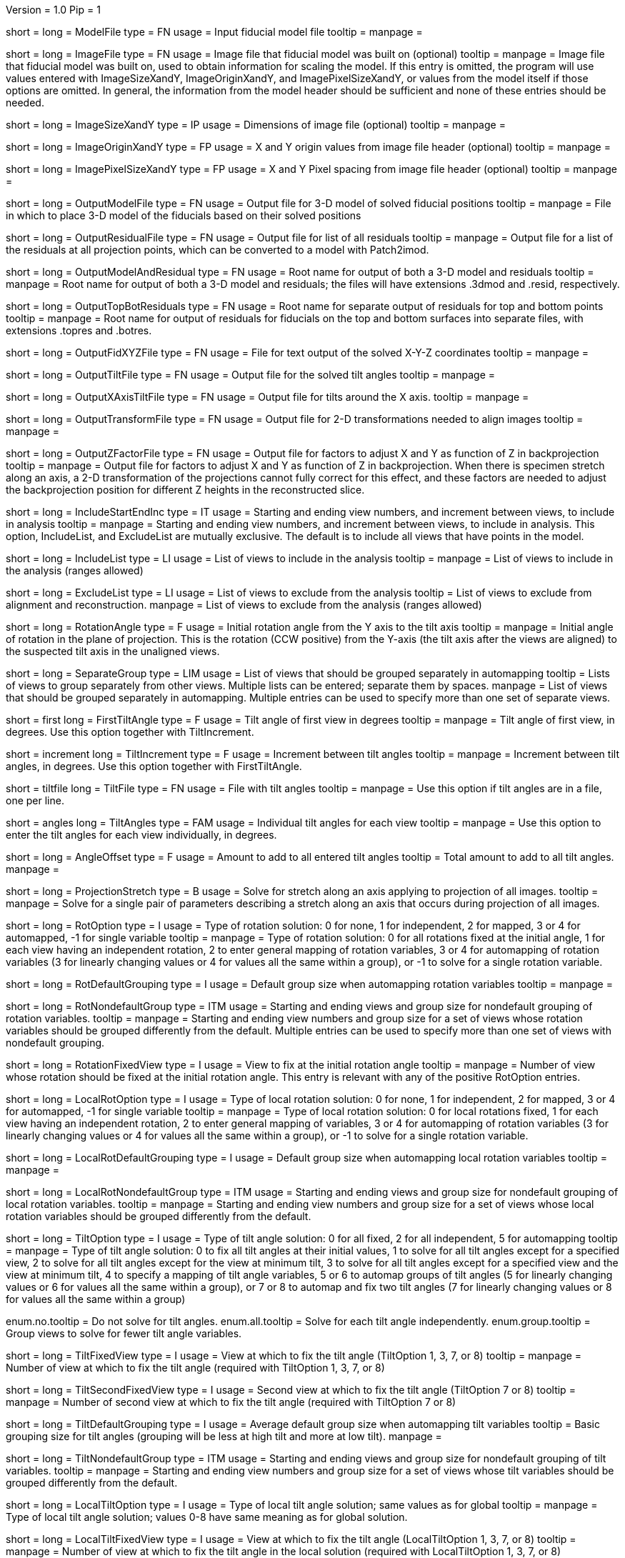 Version = 1.0
Pip = 1

[Field = ModelFile]
short = 
long = ModelFile
type = FN
usage = Input fiducial model file
tooltip =
manpage =

[Field = ImageFile]
short = 
long = ImageFile
type = FN
usage = Image file that fiducial model was built on (optional)
tooltip =
manpage = Image file that fiducial model was built on, used to obtain
information for scaling the model.  If this entry is
omitted, the program will use values entered with ImageSizeXandY,
ImageOriginXandY, and ImagePixelSizeXandY, or values from the model itself if
those options are omitted.  In general, the information from the model header
should be sufficient and none of these entries should be needed.

[Field = ImageSizeXandY]
short = 
long = ImageSizeXandY
type = IP
usage = Dimensions of image file (optional)
tooltip = 
manpage = 

[Field = ImageOriginXandY]
short = 
long = ImageOriginXandY
type = FP
usage = X and Y origin values from image file header (optional)
tooltip = 
manpage = 

[Field = ImagePixelSizeXandY]
short = 
long = ImagePixelSizeXandY
type = FP
usage = X and Y Pixel spacing from image file header (optional)
tooltip = 
manpage = 

[Field = OutputModelFile]
short = 
long = OutputModelFile
type = FN
usage = Output file for 3-D model of solved fiducial positions
tooltip = 
manpage = File in which to place 3-D model of the fiducials based on their
solved positions

[Field = OutputResidualFile]
short = 
long = OutputResidualFile
type = FN
usage = Output file for list of all residuals
tooltip = 
manpage = Output file for a list of the residuals at all projection points,
which can be converted to a model with Patch2imod.

[Field = OutputModelAndResidual]
short = 
long = OutputModelAndResidual
type = FN
usage = Root name for output of both a 3-D model and residuals
tooltip = 
manpage = Root name for output of both a 3-D model and residuals; the files
will have extensions .3dmod and .resid, respectively.

[Field = OutputTopBotResiduals]
short = 
long = OutputTopBotResiduals
type = FN
usage = Root name for separate output of residuals for top and bottom points
tooltip = 
manpage = Root name for output of residuals for fiducials on the top and 
bottom surfaces into separate files, with extensions .topres and .botres.

[Field = OutputFidXYZFile]
short = 
long = OutputFidXYZFile
type = FN
usage = File for text output of the solved X-Y-Z coordinates
tooltip = 
manpage = 

[Field = OutputTiltFile]
short = 
long = OutputTiltFile
type = FN
usage = Output file for the solved tilt angles
tooltip = 
manpage = 

[Field = OutputXAxisTiltFile]
short = 
long = OutputXAxisTiltFile
type = FN
usage = Output file for tilts around the X axis.
tooltip = 
manpage = 

[Field = OutputTransformFile]
short = 
long = OutputTransformFile
type = FN
usage = Output file for 2-D transformations needed to align images
tooltip = 
manpage = 

[Field = OutputZFactorFile]
short = 
long = OutputZFactorFile
type = FN
usage = Output file for factors to adjust X and Y as function of Z in
backprojection
tooltip = 
manpage = Output file for factors to adjust X and Y as function of Z in
backprojection.  When there is specimen stretch along an axis, a 2-D
transformation of the projections cannot fully correct for this effect, and
these factors are needed to adjust the backprojection position for different
Z heights in the reconstructed slice.

[Field = IncludeStartEndInc]
short = 
long = IncludeStartEndInc
type = IT
usage = Starting and ending view numbers, and increment between views, to
include in analysis
tooltip = 
manpage = Starting and ending view numbers, and increment between views, to
include in analysis.  This option, IncludeList, and ExcludeList are mutually
exclusive.  The default is to include all views that have points in the model.

[Field = IncludeList]
short = 
long = IncludeList
type = LI
usage = List of views to include in the analysis
tooltip = 
manpage = List of views to include in the analysis (ranges allowed)

[Field = ExcludeList]
short = 
long = ExcludeList
type = LI
usage = List of views to exclude from the analysis
tooltip = List of views to exclude from alignment and reconstruction.
manpage = List of views to exclude from the analysis (ranges allowed)

[Field = RotationAngle]
short = 
long = RotationAngle
type = F
usage = Initial rotation angle from the Y axis to the tilt axis
tooltip =
manpage = Initial angle of rotation in the plane of projection.	 This is the
rotation (CCW positive) from the Y-axis (the tilt axis after the
views are aligned) to the suspected tilt axis in the unaligned views.

[Field = SeparateGroup]
short = 
long = SeparateGroup
type = LIM
usage = List of views that should be grouped separately in automapping
tooltip = Lists of views to group separately from other views.  Multiple lists
can be entered; separate them by spaces.
manpage = List of views that should be grouped separately in automapping.
Multiple entries can be used to specify more than one set of separate views.

[Field = FirstTiltAngle]
short = first
long = FirstTiltAngle
type = F
usage = Tilt angle of first view in degrees
tooltip = 
manpage = Tilt angle of first view, in degrees.  Use this option together with
TiltIncrement.

[Field = TiltIncrement]
short = increment
long = TiltIncrement
type = F
usage = Increment between tilt angles
tooltip = 
manpage = Increment between tilt angles, in degrees.  Use this option together
with FirstTiltAngle.

[Field = TiltFile]
short = tiltfile
long = TiltFile
type = FN
usage = File with tilt angles
tooltip = 
manpage = Use this option if tilt angles are in a file, one per line.

[Field = TiltAngles]
short = angles
long = TiltAngles
type = FAM
usage = Individual tilt angles for each view
tooltip = 
manpage = Use this option to enter the tilt angles for each view individually,
in degrees.

[Field = AngleOffset]
short = 
long = AngleOffset
type = F
usage = Amount to add to all entered tilt angles
tooltip = Total amount to add to all tilt angles.
manpage = 

[Field = ProjectionStretch]
short = 
long = ProjectionStretch
type = B
usage = Solve for stretch along an axis applying to projection of all images.
tooltip = 
manpage = Solve for a single pair of parameters describing a stretch along
an axis that occurs during projection of all images.

[Field = RotOption]
short = 
long = RotOption
type = I
usage = Type of rotation solution: 0 for none, 1 for independent, 2 for
mapped, 3 or 4 for automapped, -1 for single variable
tooltip = 
manpage = Type of rotation solution: 0 for all rotations fixed at the initial
angle, 1 for each view having an independent rotation, 2 to enter general
mapping of rotation variables, 3 or 4 for automapping of rotation variables (3
for linearly changing values or 4 for values all the same within a group), or
-1 to solve for a single rotation variable.

[Field = RotDefaultGrouping]
short = 
long = RotDefaultGrouping
type = I
usage = Default group size when automapping rotation variables
tooltip = 
manpage = 

[Field = RotNondefaultGroup]
short = 
long = RotNondefaultGroup
type = ITM
usage = Starting and ending views and group size for nondefault grouping of
rotation variables.
tooltip = 
manpage = Starting and ending view numbers and group size for a set of views
whose rotation variables should be grouped differently from the default.
Multiple entries can be used to specify more than one set of views with
nondefault grouping.

[Field = RotationFixedView]
short = 
long = RotationFixedView
type = I
usage = View to fix at the initial rotation angle
tooltip = 
manpage = Number of view whose rotation should be fixed at the initial
rotation angle.  This entry is relevant with any of the positive RotOption
entries.

[Field = LocalRotOption]
short = 
long = LocalRotOption
type = I
usage = Type of local rotation solution: 0 for none, 1 for independent, 2 for
mapped, 3 or 4 for automapped, -1 for single variable
tooltip = 
manpage = Type of local rotation solution: 0 for local rotations fixed,
1 for each view having an independent rotation, 2 to enter general
mapping of variables, 3 or 4 for automapping of rotation variables (3
for linearly changing values or 4 for values all the same within a group),
or -1 to solve for a single rotation variable.

[Field = LocalRotDefaultGrouping]
short = 
long = LocalRotDefaultGrouping
type = I
usage = Default group size when automapping local rotation variables
tooltip = 
manpage = 

[Field = LocalRotNondefaultGroup]
short = 
long = LocalRotNondefaultGroup
type = ITM
usage = Starting and ending views and group size for nondefault grouping of
local rotation variables.
tooltip = 
manpage = Starting and ending view numbers and group size for a set of views
whose local rotation variables should be grouped differently from the default.

[Field = TiltOption]
short = 
long = TiltOption
type = I
usage = Type of tilt angle solution: 0 for all fixed, 2 for all independent, 5
for automapping
tooltip = 
manpage = Type of tilt angle solution:   0 to fix all tilt angles at their 
initial values, 1 to solve for all tilt angles except for a specified view,
2 to solve for all tilt angles except for the view at minimum tilt, 3 to solve
for all tilt angles except for a specified view and the view at minimum tilt,
4 to specify a mapping of tilt angle variables,
5 or 6 to automap groups of tilt angles (5 for linearly
changing values or 6 for values all the same within a group), 
or 7 or 8 to automap and fix two tilt angles (7 for linearly changing values
or 8 for values all the same within a group)

enum.no.tooltip = Do not solve for tilt angles.
enum.all.tooltip = Solve for each tilt angle independently.
enum.group.tooltip = Group views to solve for fewer tilt angle variables.

[Field = TiltFixedView]
short = 
long = TiltFixedView
type = I
usage = View at which to fix the tilt angle (TiltOption 1, 3, 7, or 8)
tooltip = 
manpage = Number of view at which to fix the tilt angle (required with
TiltOption 1, 3, 7, or 8)

[Field = TiltSecondFixedView]
short = 
long = TiltSecondFixedView
type = I
usage = Second view at which to fix the tilt angle (TiltOption 7 or 8)
tooltip = 
manpage = Number of second view at which to fix the tilt angle (required with
TiltOption 7 or 8)

[Field = TiltDefaultGrouping]
short = 
long = TiltDefaultGrouping
type = I
usage = Average default group size when automapping tilt variables
tooltip = Basic grouping size for tilt angles (grouping will be less at high 
tilt and more at low tilt).
manpage =

[Field = TiltNondefaultGroup]
short = 
long = TiltNondefaultGroup
type = ITM
usage = Starting and ending views and group size for nondefault grouping of
tilt variables.
tooltip = 
manpage = Starting and ending view numbers and group size for a set of views
whose tilt variables should be grouped differently from the default.

[Field = LocalTiltOption]
short = 
long = LocalTiltOption
type = I
usage = Type of local tilt angle solution; same values as for global
tooltip = 
manpage = Type of local tilt angle solution; values 0-8 have same meaning as
for global solution.

[Field = LocalTiltFixedView]
short = 
long = LocalTiltFixedView
type = I
usage = View at which to fix the tilt angle (LocalTiltOption 1, 3, 7, or 8)
tooltip = 
manpage = Number of view at which to fix the tilt angle in the local solution
(required with LocalTiltOption 1, 3, 7, or 8)

[Field = LocalTiltSecondFixedView]
short = 
long = LocalTiltSecondFixedView
type = I
usage = Second view at which to fix the tilt angle (LocalTiltOption 7 or 8)
tooltip = 
manpage = Number of second view at which to fix the tilt angle in the local 
solution (required with LocalTiltOption 7 or 8)

[Field = LocalTiltDefaultGrouping]
short = 
long = LocalTiltDefaultGrouping
type = I
usage = Average default group size when automapping local tilt variables
tooltip = 
manpage = 

[Field = LocalTiltNondefaultGroup]
short = 
long = LocalTiltNondefaultGroup
type = ITM
usage = Starting and ending views and group size for nondefault grouping of
local tilt variables
tooltip = 
manpage = Starting and ending view numbers and group size for a set of views
whose local tilt variables should be grouped differently from the default.

[Field = MagReferenceView]
short = 
long = MagReferenceView
type = I
usage = Reference view whose magnification will be fixed at 1.0
tooltip = 
manpage = Number of reference view whose magnification will be fixed at 1.0.
The default is the view at minimum tilt.

[Field = MagOption]
short = 
long = MagOption
type = I
usage = Type of magnification solution: 0 fixed, 1 independent, 2 mapped, 3 or
4 automapped.
tooltip = 
manpage = Type of magnification solution: 0 to fix all magnifications at 1.0,
1 to vary all magnifications independently, 2 to specify a mapping of
magnification variables, or 3 or 4 for automapping of variables (3 for
linearly changing values or 4 for values all the same within a group).

[Field = MagDefaultGrouping]
short = 
long = MagDefaultGrouping
type = I
usage = Default group size when automapping magnification variables
tooltip =
manpage =

[Field = MagNondefaultGroup]
short = 
long = MagNondefaultGroup
type = ITM
usage = Starting and ending views and group size for nondefault grouping of
magnification variables.
tooltip =
manpage = Starting and ending view numbers and group size for a set of views
whose magnification variables should be grouped differently from the default.

[Field = LocalMagReferenceView]
short = 
long = LocalMagReferenceView
type = I
usage = Reference view whose local magnification will be fixed at 1.0
tooltip = 
manpage = Number of reference view whose local magnification will be fixed at
1.0.  The default is the view at minimum tilt.

[Field = LocalMagOption]
short = 
long = LocalMagOption
type = I
usage = Type of local magnification solution; same values as for global
tooltip = 
manpage = Type of local magnification solution; values 0-3 have same meaning as
for global solution.

[Field = LocalMagDefaultGrouping]
short = 
long = LocalMagDefaultGrouping
type = I
usage = Default group size when automapping local magnification variables
tooltip = 
manpage = 

[Field = LocalMagNondefaultGroup]
short = 
long = LocalMagNondefaultGroup
type = ITM
usage = Starting and ending views and group size for nondefault grouping of
local magnification variables.
tooltip = 
manpage = Starting and ending view numbers and group size for a set of views
whose local magnification variables should be grouped differently from the
default.
 
[Field = CompReferenceView]
short = 
long = CompReferenceView
type = I
usage = View to fix at compression 1.0
tooltip = 
manpage = Number of the view to fix at compression 1.0 (something
other than a view whose tilt angle is fixed at zero.)  Required if CompOption
not 0.

[Field = CompOption]
short = 
long = CompOption
type = I
usage = Type of compression solution: 0 fixed, 1 independent, 2 mapped, 3 or
4 automapped
tooltip = 
manpage = Type of compression solution: 0 to fix all compressions at 1.0,
1 to vary all compressions independently, 2 to specify a mapping of
compression variables, or 3 or 4 for automapping of variables (3 for
linearly changing values or 4 for values all the same within a group).

[Field = CompDefaultGrouping]
short = 
long = CompDefaultGrouping
type = I
usage = Default group size when automapping compression variables
tooltip = 
manpage = 

[Field = CompNondefaultGroup]
short = 
long = CompNondefaultGroup
type = ITM
usage = Starting and ending views and group size for nondefault grouping of
compression variables.
tooltip = 
manpage = Starting and ending view numbers and group size for a set of views
whose compression variables should be grouped differently from the default.

[Field = XStretchOption]
short = 
long = XStretchOption
type = I
usage = Type of X-stretch solution: 0 fixed, 1 independent, 2 mapped, 3 or
4 automapped
tooltip = 
manpage = Type of X-stretch solution: 0 to fix all X stretches at 0,
1 to vary all X stretches independently, 2 to specify a mapping of
X-stretch variables, or 3 or 4 for automapping of variables (3 for
values all the same within a group or 4 for linearly changing values).

[Field = XStretchDefaultGrouping]
short = 
long = XStretchDefaultGrouping
type = I
usage = Default average group size when automapping X stretch variables
tooltip = 
manpage = 

[Field = XStretchNondefaultGroup]
short = 
long = XStretchNondefaultGroup
type = ITM
usage = Starting and ending views and group size for nondefault grouping of
X stretch variables.
tooltip = 
manpage = Starting and ending view numbers and group size for a set of views
whose X stretch variables should be grouped differently from the default. 

[Field = LocalXStretchOption]
short = 
long = LocalXStretchOption
type = I
usage = Type of local X-stretch solution; same values as for global
tooltip = 
manpage = Type of local X-stretch solution; values 0-3 have same meaning as
for global solution.

[Field = LocalXStretchDefaultGrouping]
short = 
long = LocalXStretchDefaultGrouping
type = I
usage = Default average group size when automapping local X stretch variables
tooltip = 
manpage = 

[Field = LocalXStretchNondefaultGroup]
short = 
long = LocalXStretchNondefaultGroup
type = ITM
usage = Starting and ending views and group size for nondefault grouping of
local X stretch variables.
tooltip = 
manpage = Starting and ending view numbers and group size for a set of views
whose local X stretch variables should be grouped differently from the
default.

[Field = SkewOption]
short = 
long = SkewOption
type = I
usage = Type of skew solution: 0 fixed, 1 independent, 2 mapped, 3 or
4 automapped
tooltip = 
manpage = Type of skew solution: 0 to fix all skew angles at 0.0,
1 to vary all skew angles independently, 2 to specify a mapping of
skew variables, or 3 or 4 for automapping of variables (3 for
linearly changing values or 4 for values all the same within a group).

[Field = SkewDefaultGrouping]
short = 
long = SkewDefaultGrouping
type = I
usage = Default group size when automapping skew variables
tooltip = 
manpage = 

[Field = SkewNondefaultGroup]
short = 
long = SkewNondefaultGroup
type = ITM
usage = Starting and ending views and group size for nondefault grouping of
skew variables.
tooltip = 
manpage = Starting and ending view numbers and group size for a set of views
whose skew variables should be grouped differently from the default.

[Field = LocalSkewOption]
short = 
long = LocalSkewOption
type = I
usage = Type of local skew solution; same values as for global
tooltip = 
manpage = Type of local skew solution; values 0-3 have same meaning as
for global solution.

[Field = LocalSkewDefaultGrouping]
short = 
long = LocalSkewDefaultGrouping
type = I
usage = Default group size when automapping local skew variables
tooltip = 
manpage = 

[Field = LocalSkewNondefaultGroup]
short = 
long = LocalSkewNondefaultGroup
type = ITM
usage = Starting and ending views and group size for nondefault grouping of
local skew variables.
tooltip = 
manpage = Starting and ending view numbers and group size for a set of views
whose local skew variables should be grouped differently from the default.

[Field = XTiltOption]
short = 
long = XTiltOption
type = I
usage = Type of X-axis tilt solution: 0 fixed, 1 independent, 2 mapped, 3 or
4 automapped
tooltip = 
manpage = Type of X-axis tilt solution: 0 to fix all X tilts at 0.,
1 to vary all X-tilts independently, 2 to specify a mapping of
X-tilt variables, or 3 or 4 for automapping of variables (3 for
linearly changing values or 4 for values all the same within a group).

[Field = XTiltDefaultGrouping]
short = 
long = XTiltDefaultGrouping
type = I
usage = Default group size when automapping X-axis tilt variables
tooltip = 
manpage = 

[Field = XTiltNondefaultGroup]
short = 
long = XTiltNondefaultGroup
type = ITM
usage = Starting and ending views and group size for nondefault grouping of
X-axis tilt variables.
tooltip = 
manpage = Starting and ending view numbers and group size for a set of views
whose X-axis tilt variables should be grouped differently from the default.

[Field = LocalXTiltOption]
short = 
long = LocalXTiltOption
type = I
usage = Type of local X-axis tilt solution; same values as for global
tooltip = 
manpage = Type of local X-axis tilt solution; values 0-3 have same meaning as
for global solution.

[Field = LocalXTiltDefaultGrouping]
short = 
long = LocalXTiltDefaultGrouping
type = I
usage = Default group size when automapping local X-axis tilt variables
tooltip = 
manpage = 

[Field = LocalXTiltNondefaultGroup]
short = 
long = LocalXTiltNondefaultGroup
type = ITM
usage = Starting and ending views and group size for nondefault grouping of
local X-axis tilt variables.
tooltip = 
manpage = Starting and ending view numbers and group size for a set of views
whose local X-axis tilt variables should be grouped differently from the
default.

[Field = ResidualReportCriterion]
short = 
long = ResidualReportCriterion
type = F
usage = Criterion number of SDs above mean residual error
to report (negative for SDs relative to neighbors)
tooltip = Threshold number of SDs above mean for reporting large residuals.
manpage =  Criterion number of standard deviations above mean residual error
that should be reported. This can be based on either the overall
mean and S.d. of the residual errors, or on a mean and S.d.
computed from points in nearby views.  Enter a positive value 
for a report based on overall mean, or a negative value for a
report based on the mean residual in the same and nearby views.

enum.all.tooltip = Apply criterion relative to mean/SD of residuals on all
views.
enum.neighboring.tooltip = Apply criterion relative to mean/SD of residuals on
neighboring views.

[Field = SurfacesToAnalyze]
short = 
long = SurfacesToAnalyze
type = I
usage = 1 or 2 to determine surface angles by fitting points to 1 or 2
surfaces, or 0 for no fit
tooltip = 
manpage = 0 to omit surface analysis, or 1 or 2 to fit points to one or two
surfaces and derive a surface angles and recommended tilt angle offset.  This
entry has no effect on the global alignment solution.

enum.one.tooltip = Fit one plane to all points to find angles of section.
enum.two.tooltip = Divide points into two groups and fit two planes to find
angles of section.

[Field = MetroFactor]
short = 
long = MetroFactor
type = F
usage = Step size for minimization procedure
tooltip = A step size factor; try changing by +/-10% if solutions fail.
manpage = This entry determines how large a step the variable metric
minimization procedure (METRO) tries to take.  The default for is 0.5, but
smaller values of 0.35 or even 0.25 are needed for large data sets.
When METRO fails for various reasons, the program will retry with several
other, mostly smaller values of the factor.

[Field = MaximumCycles]
short = 
long = MaximumCycles
type = I
usage = Limit on number of cycles for minimization procedure (default 500)
tooltip = Limit on number of iterations to find a solution.
manpage = 

[Field = AxisZShift]
short = 
long = AxisZShift
type = F
usage = Amount to shift tilt axis in Z, or 1000 to put at midpoint of range
tooltip = Distance to shift tilt axis in Z for reconstruction.
manpage = Amount to shift the tilt axis in Z, relative to the centroid in
Z of the fiducial points, or 1000 to shift the tilt axis to the
midpoint of the range of Z values

[Field = AxisXShift]
short = 
long = AxisXShift
type = F
usage = Amount to shift the tilt axis in X
tooltip = 
manpage = Amount to shift the tilt axis in X away from the center of the
image


[Field = LocalAlignments]
short = 
long = LocalAlignments
type = B
usage = Do alignments with subsets of points in local areas
tooltip = Compute alignments in local areas after finding global solution.
manpage = Do alignments with subsets of points in local areas.  When this
option is selected, the appropriate Local...Option values must be entered to 
control what variables are solved for;
the default is 0 for all of the local option values.

[Field = OutputLocalFile]
short = 
long = OutputLocalFile
type = FN
usage = Output file for transformations for local alignments
tooltip = 
manpage = 

[Field = NumberOfLocalPatchesXandY]
`short = 
long = NumberOfLocalPatchesXandY
type = IP
usage = Number of local patches in X and Y for local solutions
tooltip = Number of overlapping local areas to use in the X and Y directions.
manpage = Number of local patches in X and in Y in which to obtain a solution
from the fiducials located in that patch

[Field = MinSizeOrOverlapXandY]
short = 
long = MinSizeOrOverlapXandY
type = FP
usage = Minimum size of patches in X and Y (if > 1) or minimum fractional
overlap (if < 1)
tooltip = Minimum size of patches in pixels, or minimum fractional overlap 
between patches, in the X and Y directions.
manpage = Either the minimum size of each patch in X and Y (enter values > 1)
or the minimum fractional overlap between patches (values < 1)

[Field = MinFidsTotalAndEachSurface]
short = 
long = MinFidsTotalAndEachSurface
type = IP
usage = Minimum total number of fiducials, and minimum number present on each
surface if two surfaces exist
tooltip = Minimum total number of fiducials required in each local area, and
minimum on each surface if two surfaces were analyzed for.
manpage = Minimum total number of fiducials, and minimum number present on each
surface if two surfaces were assumed in the analysis of
surfaces.  A patch will be expanded about its center until it
contains enough points to meet both of these criteria.

[Field = FixXYZCoordinates]
short = 
long = FixXYZCoordinates
type = B
usage = Fix the X-Y-Z coordinates of the fiducials at their global values 
tooltip = 
manpage = Fix the X-Y-Z coordinates of the fiducials at their values from the
global solution; the default is to solve for them independently
in each local area, 

[Field = LocalOutputOptions]
short = 
long = LocalOutputOptions
type = IT
usage = 1 for parameter output, 1 for X-Y-Z coordinate output, and 1 for
high residual output
tooltip = 
manpage = These three entries to control the output of results for each local
alignment: 1 to output the values of the parameters for each
view or 0 not to; 1 to output the X-Y-Z coordinates of fiducials
or 0 not to; 1 to output points with high residuals, or 0 not to

[Field = RotMapping]
short = 
long = RotMapping
type = IAM
usage = Rotation variable number for each view (if RotOption 2)
tooltip = 
manpage = If RotOption is 2, this option must be used to enter a rotation
variable number for each view.  These variable numbers can be completely
arbitrary, e.g. 1,1,1,3,3,3,5,5,5.  The numbers are used to define block
grouping.

[Field = LocalRotMapping]
short = 
long = LocalRotMapping
type = IAM
usage = Local rotation variable number for each view (if LocalRotOption 2)
tooltip = 
manpage = If LocalRotOption is 2, this option must be used to enter a local
rotation variable number for each view.

[Field = TiltMapping]
short = 
long = TiltMapping
type = IAM
usage = Tilt variable number for each view (if TiltOption 4)
tooltip = 
manpage = If TiltOption is 2, this option must be used to enter a 
tilt variable number for each view.

[Field = LocalTiltMapping]
short = 
long = LocalTiltMapping
type = IAM
usage = Local tilt variable number for each view (if LocalTiltOption 4)
tooltip = 
manpage = If LocalTiltOption is 4, this option must be used to enter a 
local tilt variable number for each view.

[Field = MagMapping]
short = 
long = MagMapping
type = IAM
usage = Magnification variable number for each view (if MagOption 2)
tooltip = 
manpage = If MagOption is 2, this option must be used to enter a
magnification variable number for each view.

[Field = LocalMagMapping]
short = 
long = LocalMagMapping
type = IAM
usage = Local magnification variable number for each view (if LocalMagOption 2)
tooltip = 
manpage = If LocalMagOption is 2, this option must be used to enter a
local magnification variable number for each view.

[Field = CompMapping]
short = 
long = CompMapping
type = IAM
usage = Compression variable number for each view (if CompOption 2)
tooltip = 
manpage = If CompOption is 2, this option must be used to enter a compression
variable number for each view.

[Field = XStretchMapping]
short = 
long = XStretchMapping
type = IAM
usage = X stretch variable number for each view (if XStretchOption 2)
tooltip = 
manpage = If XStretchOption is 2, this option must be used to enter an X
stretch variable number for each view.

[Field = LocalXStretchMapping]
short = 
long = LocalXStretchMapping
type = IAM
usage = Local X stretch variable number for each view (if 
LocalXStretchOption 2)
tooltip = 
manpage = If LocalXStretchOption is 2, this option must be used to enter a 
local X stretch variable number for each view.

[Field = SkewMapping]
short = 
long = SkewMapping
type = IAM
usage = Skew variable number for each view (if SkewOption 2)
tooltip = 
manpage = If SkewOption is 2, this option must be used to enter a skew
variable number for each view.

[Field = LocalSkewMapping]
short = 
long = LocalSkewMapping
type = IAM
usage = Local skew variable number for each view (if LocalSkewOption 2)
tooltip = 
manpage = If LocalSkewOption is 2, this option must be used to enter a local
skew variable number for each view.

[Field = XTiltMapping]
short = 
long = XTiltMapping
type = IAM
usage = X-axis tilt variable number for each view (if XTiltOption 2)
tooltip = 
manpage = If XTiltOption is 2, this option must be used to enter an X-axis
tilt variable number for each view.

[Field = LocalXTiltMapping]
short = 
long = LocalXTiltMapping
type = IAM
usage = Local X-axis tilt variable number for each view (if LocalXTiltOption 2)
tooltip = 
manpage = If LocalXTiltOption is 2, this option must be used to enter a local
X-axis tilt variable number for each view.

[Field = ParameterFile]
short = param
long = ParameterFile
type = PF
usage = Read parameter entries from file
tooltip = 
manpage = Read parameter entries as keyword-value pairs from a parameter file.

[Field = usage]
short = help
long = usage
type = B
usage = Print help output
tooltip = 
manpage = 
